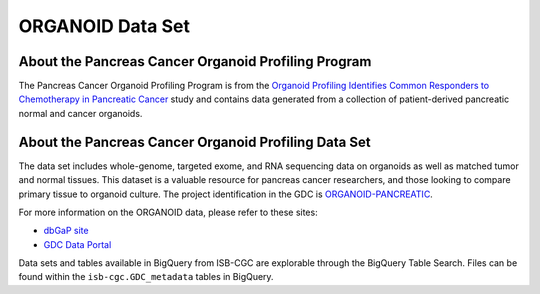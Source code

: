 *****************
ORGANOID Data Set
*****************

About the Pancreas Cancer Organoid Profiling Program
---------------

The Pancreas Cancer Organoid Profiling Program is from the `Organoid Profiling Identifies Common Responders to Chemotherapy in Pancreatic Cancer <https://pubmed.ncbi.nlm.nih.gov/29853643-organoid-profiling-identifies-common-responders-to-chemotherapy-in-pancreatic-cancer/>`_ study and contains data generated from a collection of patient-derived pancreatic normal and cancer organoids. 

About the Pancreas Cancer Organoid Profiling Data Set
--------------------

The data set includes whole-genome, targeted exome, and RNA sequencing data on organoids as well as matched tumor and normal tissues. This dataset is a valuable resource for pancreas cancer researchers, and those looking to compare primary tissue to organoid culture. The project identification in the GDC is `ORGANOID-PANCREATIC <https://portal.gdc.cancer.gov/projects/ORGANOID-PANCREATIC>`_.

For more information on the ORGANOID data, please refer to these sites:

- `dbGaP site <https://www.ncbi.nlm.nih.gov/projects/gap/cgi-bin/study.cgi?study_id=phs001611.v1.p1>`_
- `GDC Data Portal <https://portal.gdc.cancer.gov/projects?filters=%7B%22op%22%3A%22and%22%2C%22content%22%3A%5B%7B%22op%22%3A%22in%22%2C%22content%22%3A%7B%22field%22%3A%22projects.program.name%22%2C%22value%22%3A%5B%22ORGANOID%22%5D%7D%7D%5D%7D>`_

Data sets and tables available in BigQuery from ISB-CGC are explorable through the BigQuery Table Search. Files can be found within the ``isb-cgc.GDC_metadata`` tables in BigQuery.
